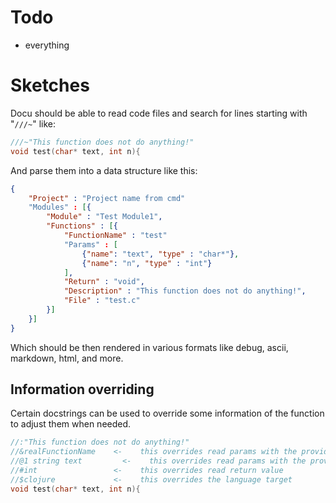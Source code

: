 * Todo
  - everything
  
	
* Sketches
  Docu should be able to read code files and search for lines starting
  with "~///~~" like:
  
#+BEGIN_SRC c
  ///~"This function does not do anything!"
  void test(char* text, int n){
#+END_SRC
  
And parse them into a data structure like this:
   
#+BEGIN_SRC json
  {
	  "Project" : "Project name from cmd"
	  "Modules" : [{
		  "Module" : "Test Module1",
		  "Functions" : [{
			  "FunctionName" : "test"
			  "Params" : [
				  {"name": "text", "type" : "char*"}, 
				  {"name": "n", "type" : "int"}
			  ],
			  "Return" : "void",
			  "Description" : "This function does not do anything!",
			  "File" : "test.c"
		  }]
	  }]
  }
#+END_SRC

Which should be then rendered in various formats like debug, ascii,
markdown, html, and more.

** Information overriding
   Certain docstrings can be used to override some information of the
   function to adjust them when needed.

#+BEGIN_SRC c
  //:"This function does not do anything!"
  //&realFunctionName    <-    this overrides read params with the provided ones
  //@1 string text         <-    this overrides read params with the provided ones
  //#int                 <-    this overrides read return value
  //$clojure             <-    this overrides the language target
  void test(char* text, int n){
#+END_SRC


